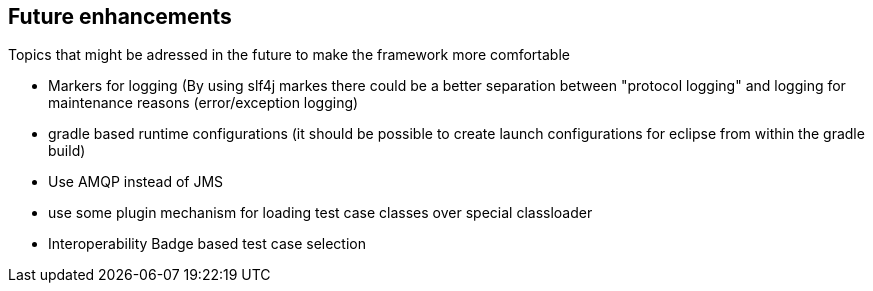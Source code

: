 == Future enhancements

Topics that might be adressed in the future to make the framework more comfortable

* Markers for logging (By using slf4j markes there could be a better separation between "protocol logging" and logging for maintenance reasons (error/exception logging)
* gradle based runtime configurations (it should be possible to create launch configurations for eclipse from within the gradle build)
* Use AMQP instead of JMS
* use some plugin mechanism for loading test case classes over special classloader
* Interoperability Badge based test case selection

